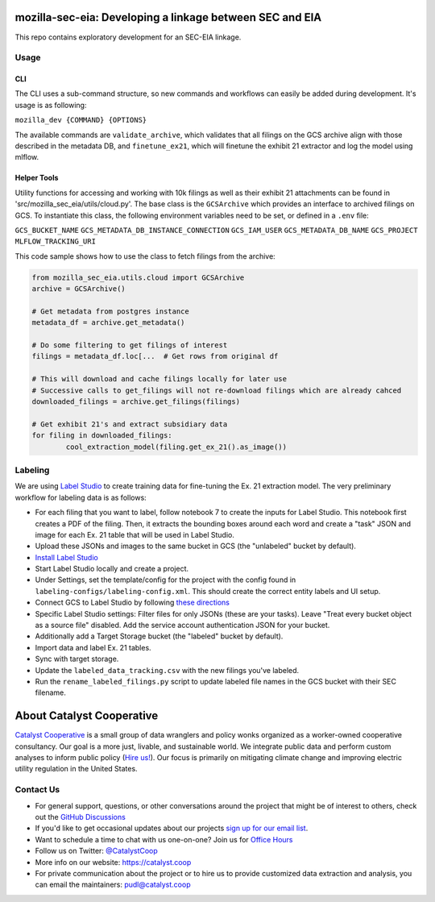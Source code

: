 mozilla-sec-eia: Developing a linkage between SEC and EIA
=======================================================================================

.. readme-intro

.. image:: https://github.com/catalyst-cooperative/mozilla-sec-eia/workflows/tox-pytest/badge.svg
   :target: https://github.com/catalyst-cooperative/mozilla-sec-eia/actions?query=workflow%3Atox-pytest
   :alt: Tox-PyTest Status

.. image:: https://img.shields.io/codecov/c/github/catalyst-cooperative/mozilla-sec-eia?style=flat&logo=codecov
   :target: https://codecov.io/gh/catalyst-cooperative/mozilla-sec-eia
   :alt: Codecov Test Coverage

.. image:: https://img.shields.io/readthedocs/catalystcoop-mozilla-sec-eia?style=flat&logo=readthedocs
   :target: https://catalystcoop-mozilla-sec-eia.readthedocs.io/en/latest/
   :alt: Read the Docs Build Status

.. image:: https://img.shields.io/pypi/v/catalystcoop.mozilla-sec-eia?style=flat&logo=python
   :target: https://pypi.org/project/catalystcoop.mozilla-sec-eia/
   :alt: PyPI Latest Version

.. image:: https://img.shields.io/conda/vn/conda-forge/catalystcoop.mozilla-sec-eia?style=flat&logo=condaforge
   :target: https://anaconda.org/conda-forge/catalystcoop.mozilla-sec-eia
   :alt: conda-forge Version

.. image:: https://img.shields.io/badge/code%20style-black-000000.svg
   :target: https://github.com/psf/black>
   :alt: Any color you want, so long as it's black.

This repo contains exploratory development for an SEC-EIA linkage.

Usage
-----
CLI
^^^
The CLI uses a sub-command structure, so new commands and workflows can easily be
added during development. It's usage is as following:

``mozilla_dev {COMMAND} {OPTIONS}``

The available commands are ``validate_archive``, which validates that all filings on
the GCS archive align with those described in the metadata DB, and ``finetune_ex21``,
which will finetune the exhibit 21 extractor and log the model using mlflow.

Helper Tools
^^^^^^^^^^^^
Utility functions for accessing and working with 10k filings as well as their exhibit
21 attachments can be found in 'src/mozilla_sec_eia/utils/cloud.py'. The base class is
the ``GCSArchive`` which provides an interface to archived filings on GCS. To
instantiate this class, the following environment variables need to be set, or defined
in a ``.env`` file:

``GCS_BUCKET_NAME``
``GCS_METADATA_DB_INSTANCE_CONNECTION``
``GCS_IAM_USER``
``GCS_METADATA_DB_NAME``
``GCS_PROJECT``
``MLFLOW_TRACKING_URI``

This code sample shows how to use the class to fetch filings from the archive:

.. code-block:: python

   from mozilla_sec_eia.utils.cloud import GCSArchive
   archive = GCSArchive()

   # Get metadata from postgres instance
   metadata_df = archive.get_metadata()

   # Do some filtering to get filings of interest
   filings = metadata_df.loc[...  # Get rows from original df

   # This will download and cache filings locally for later use
   # Successive calls to get_filings will not re-download filings which are already cahced
   downloaded_filings = archive.get_filings(filings)

   # Get exhibit 21's and extract subsidiary data
   for filing in downloaded_filings:
           cool_extraction_model(filing.get_ex_21().as_image())

Labeling
--------
We are using `Label Studio <https://labelstud.io/>`_ to create training data
for fine-tuning the Ex. 21 extraction model. The very preliminary workflow
for labeling data is as follows:

* For each filing that you want to label, follow notebook 7 to create the
  inputs for Label Studio. This notebook first creates a PDF of the filing.
  Then, it extracts the bounding boxes around each word and create a "task"
  JSON and image for each Ex. 21 table that will be used in Label Studio.
* Upload these JSONs and images to the same bucket in GCS (the "unlabeled"
  bucket by default).
* `Install Label Studio <https://labelstud.io/guide/install>`_
* Start Label Studio locally and create a project.
* Under Settings, set the template/config for the project with the config
  found in ``labeling-configs/labeling-config.xml``. This should create the
  correct entity labels and UI setup.
* Connect GCS to Label Studio by following `these directions
  <https://labelstud.io/guide/storage#Google-Cloud-Storage>`_
* Specific Label Studio settings: Filter files for only JSONs
  (these are your tasks). Leave "Treat every bucket object as a source file"
  disabled. Add the service account authentication JSON for your bucket.
* Additionally add a Target Storage bucket (the "labeled" bucket by
  default).
* Import data and label Ex. 21 tables.
* Sync with target storage.
* Update the ``labeled_data_tracking.csv`` with the new filings you've
  labeled.
* Run the ``rename_labeled_filings.py`` script to update labeled file
  names in the GCS bucket with their SEC filename.


About Catalyst Cooperative
=======================================================================================
`Catalyst Cooperative <https://catalyst.coop>`__ is a small group of data
wranglers and policy wonks organized as a worker-owned cooperative consultancy.
Our goal is a more just, livable, and sustainable world. We integrate public
data and perform custom analyses to inform public policy (`Hire us!
<https://catalyst.coop/hire-catalyst>`__). Our focus is primarily on mitigating
climate change and improving electric utility regulation in the United States.

Contact Us
----------
* For general support, questions, or other conversations around the project
  that might be of interest to others, check out the
  `GitHub Discussions <https://github.com/catalyst-cooperative/pudl/discussions>`__
* If you'd like to get occasional updates about our projects
  `sign up for our email list <https://catalyst.coop/updates/>`__.
* Want to schedule a time to chat with us one-on-one? Join us for
  `Office Hours <https://calend.ly/catalyst-cooperative/pudl-office-hours>`__
* Follow us on Twitter: `@CatalystCoop <https://twitter.com/CatalystCoop>`__
* More info on our website: https://catalyst.coop
* For private communication about the project or to hire us to provide customized data
  extraction and analysis, you can email the maintainers:
  `pudl@catalyst.coop <mailto:pudl@catalyst.coop>`__
